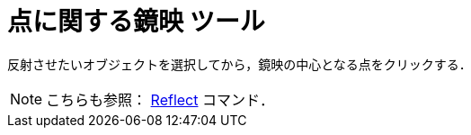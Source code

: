 = 点に関する鏡映 ツール
:page-en: tools/Reflect_about_Point
ifdef::env-github[:imagesdir: /ja/modules/ROOT/assets/images]

反射させたいオブジェクトを選択してから，鏡映の中心となる点をクリックする．

[NOTE]
====

こちらも参照： xref:/commands/Reflect.adoc[Reflect] コマンド．

====
